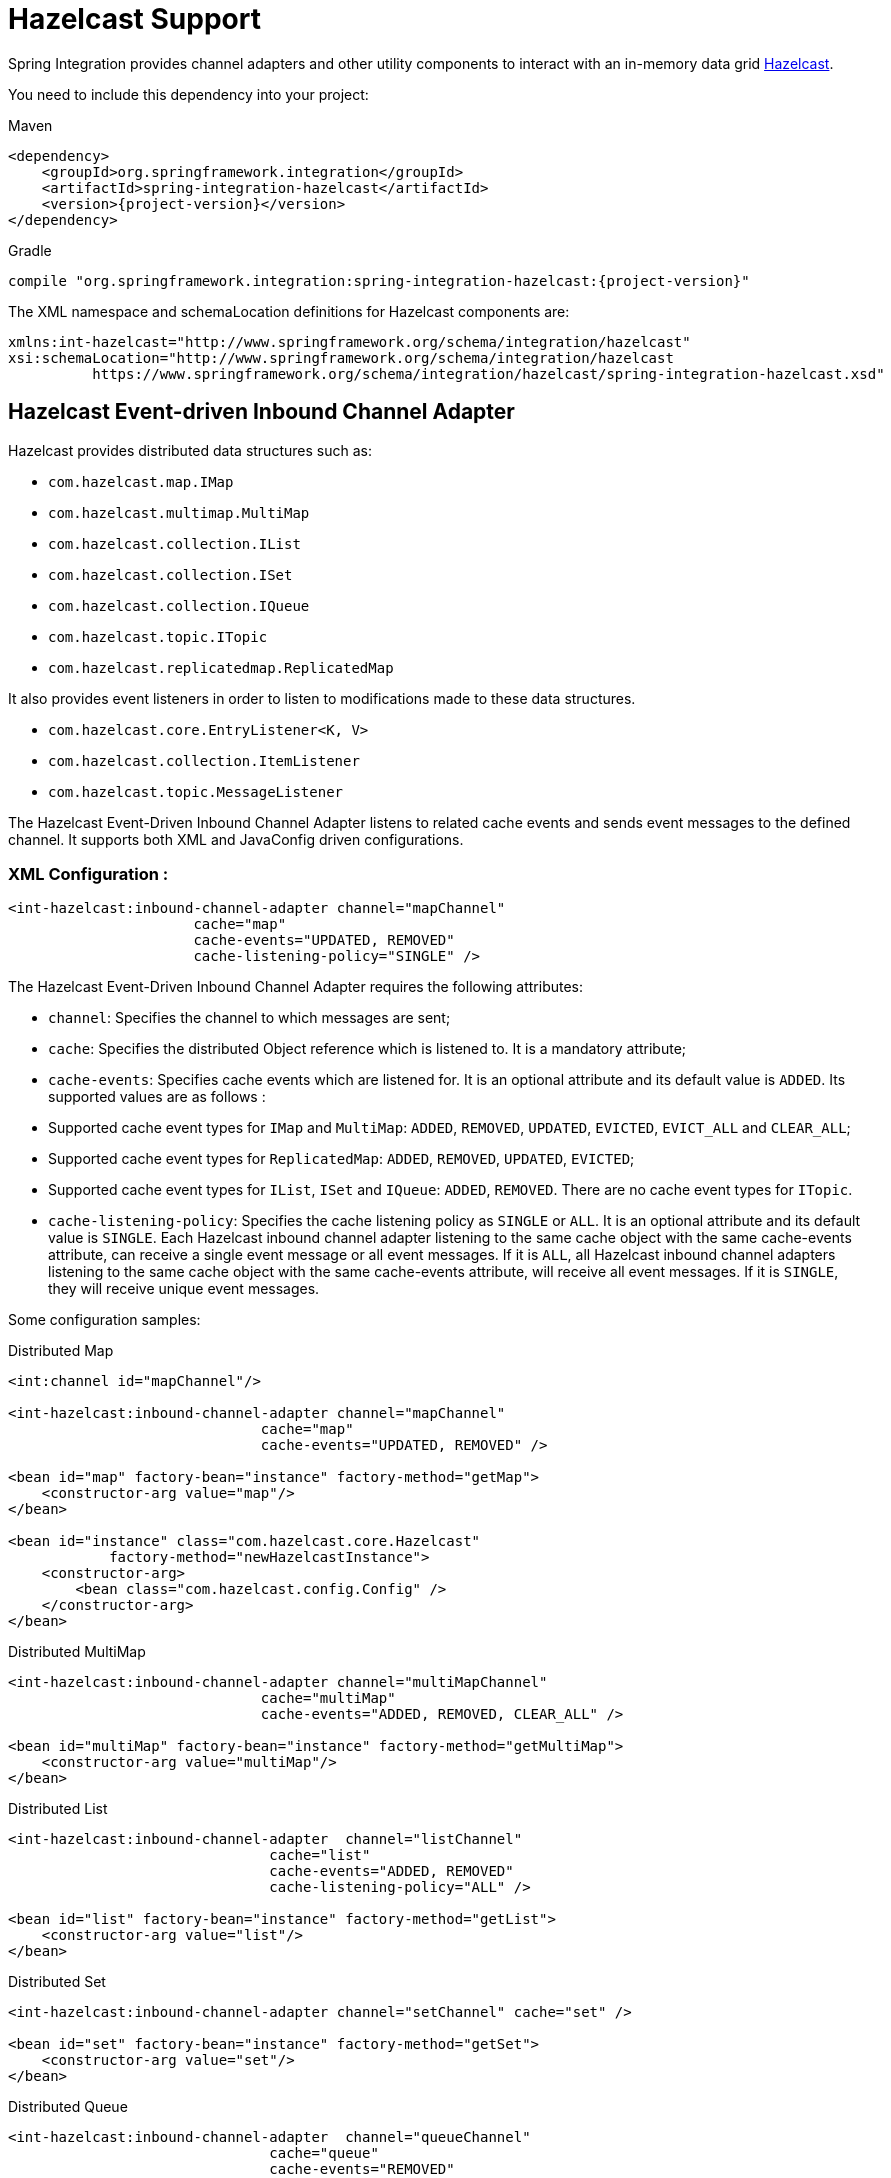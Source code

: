 [[hazelcast]]
= Hazelcast Support

Spring Integration provides channel adapters and other utility components to interact with an in-memory data grid https://hazelcast.com[Hazelcast].

You need to include this dependency into your project:

====
[source, xml, subs="normal", role="primary"]
.Maven
----
<dependency>
    <groupId>org.springframework.integration</groupId>
    <artifactId>spring-integration-hazelcast</artifactId>
    <version>{project-version}</version>
</dependency>
----
[source, groovy, subs="normal", role="secondary"]
.Gradle
----
compile "org.springframework.integration:spring-integration-hazelcast:{project-version}"
----
====

The XML namespace and schemaLocation definitions for Hazelcast components are:

====
[source,xml]
----
xmlns:int-hazelcast="http://www.springframework.org/schema/integration/hazelcast"
xsi:schemaLocation="http://www.springframework.org/schema/integration/hazelcast
          https://www.springframework.org/schema/integration/hazelcast/spring-integration-hazelcast.xsd"
----
====

[[hazelcast-inbound]]
== Hazelcast Event-driven Inbound Channel Adapter

Hazelcast provides distributed data structures such as:

* `com.hazelcast.map.IMap`
* `com.hazelcast.multimap.MultiMap`
* `com.hazelcast.collection.IList`
* `com.hazelcast.collection.ISet`
* `com.hazelcast.collection.IQueue`
* `com.hazelcast.topic.ITopic`
* `com.hazelcast.replicatedmap.ReplicatedMap`

It also provides event listeners in order to listen to modifications made to these data structures.

* `com.hazelcast.core.EntryListener<K, V>`
* `com.hazelcast.collection.ItemListener`
* `com.hazelcast.topic.MessageListener`

The Hazelcast Event-Driven Inbound Channel Adapter listens to related cache events and sends event messages to the defined channel.
It supports both XML and JavaConfig driven configurations.

[[xml-configuration-:]]
=== XML Configuration :

====
[source,xml]
----
<int-hazelcast:inbound-channel-adapter channel="mapChannel"
                      cache="map"
                      cache-events="UPDATED, REMOVED"
                      cache-listening-policy="SINGLE" />
----
====

The Hazelcast Event-Driven Inbound Channel Adapter requires the following attributes:

* `channel`: Specifies the channel to which messages are sent;
* `cache`: Specifies the distributed Object reference which is listened to.
It is a mandatory attribute;
* `cache-events`: Specifies cache events which are listened for.
It is an optional attribute and its default value is `ADDED`.
Its supported values are as follows :

* Supported cache event types for `IMap` and `MultiMap`: `ADDED`, `REMOVED`, `UPDATED`, `EVICTED`, `EVICT_ALL` and `CLEAR_ALL`;
* Supported cache event types for `ReplicatedMap`: `ADDED`, `REMOVED`, `UPDATED`, `EVICTED`;
* Supported cache event types for `IList`, `ISet` and `IQueue`: `ADDED`, `REMOVED`.
There are no cache event types for `ITopic`.

* `cache-listening-policy`: Specifies the cache listening policy as `SINGLE` or `ALL`.
It is an optional attribute and its default value is `SINGLE`.
Each Hazelcast inbound channel adapter listening to the same cache object with the same cache-events attribute, can receive a single event message or all event messages.
If it is `ALL`, all Hazelcast inbound channel adapters listening to the same cache object with the same cache-events attribute, will receive all event messages.
If it is `SINGLE`, they will receive unique event messages.

Some configuration samples:

====
[source,xml]
.Distributed Map
----
<int:channel id="mapChannel"/>

<int-hazelcast:inbound-channel-adapter channel="mapChannel"
                              cache="map"
                              cache-events="UPDATED, REMOVED" />

<bean id="map" factory-bean="instance" factory-method="getMap">
    <constructor-arg value="map"/>
</bean>

<bean id="instance" class="com.hazelcast.core.Hazelcast"
            factory-method="newHazelcastInstance">
    <constructor-arg>
        <bean class="com.hazelcast.config.Config" />
    </constructor-arg>
</bean>
----
====

====
[source,xml]
.Distributed MultiMap
----
<int-hazelcast:inbound-channel-adapter channel="multiMapChannel"
                              cache="multiMap"
                              cache-events="ADDED, REMOVED, CLEAR_ALL" />

<bean id="multiMap" factory-bean="instance" factory-method="getMultiMap">
    <constructor-arg value="multiMap"/>
</bean>
----
====

====
[source,xml]
.Distributed List
----
<int-hazelcast:inbound-channel-adapter  channel="listChannel"
                               cache="list"
                               cache-events="ADDED, REMOVED"
                               cache-listening-policy="ALL" />

<bean id="list" factory-bean="instance" factory-method="getList">
    <constructor-arg value="list"/>
</bean>
----
====

====
[source,xml]
.Distributed Set
----
<int-hazelcast:inbound-channel-adapter channel="setChannel" cache="set" />

<bean id="set" factory-bean="instance" factory-method="getSet">
    <constructor-arg value="set"/>
</bean>
----
====

====
[source,xml]
.Distributed Queue
----
<int-hazelcast:inbound-channel-adapter  channel="queueChannel"
                               cache="queue"
                               cache-events="REMOVED"
                               cache-listening-policy="ALL" />

<bean id="queue" factory-bean="instance" factory-method="getQueue">
    <constructor-arg value="queue"/>
</bean>
----
====

====
[source,xml]
.Distributed Topic
----
<int-hazelcast:inbound-channel-adapter channel="topicChannel" cache="topic" />

<bean id="topic" factory-bean="instance" factory-method="getTopic">
    <constructor-arg value="topic"/>
</bean>
----
====

====
[source,xml]
.Replicated Map
----
<int-hazelcast:inbound-channel-adapter channel="replicatedMapChannel"
                              cache="replicatedMap"
                              cache-events="ADDED, UPDATED, REMOVED"
                              cache-listening-policy="SINGLE"  />

<bean id="replicatedMap" factory-bean="instance" factory-method="getReplicatedMap">
    <constructor-arg value="replicatedMap"/>
</bean>
----
====

[[java-configuration-sample:]]
=== Java Configuration Sample:

The following sample shows a `DistributedMap` configuration.
The same configuration can be used for other distributed data structures(`IMap`, `MultiMap`, `ReplicatedMap`, `IList`, `ISet`, `IQueue` and `ITopic`):

====
[source,java]
----
@Bean
public PollableChannel distributedMapChannel() {
    return new QueueChannel();
}

@Bean
public IMap<Integer, String> distributedMap() {
    return hazelcastInstance().getMap("Distributed_Map");
}

@Bean
public HazelcastInstance hazelcastInstance() {
    return Hazelcast.newHazelcastInstance();
}

@Bean
public HazelcastEventDrivenMessageProducer hazelcastEventDrivenMessageProducer() {
    final HazelcastEventDrivenMessageProducer producer = new HazelcastEventDrivenMessageProducer(distributedMap());
    producer.setOutputChannel(distributedMapChannel());
    producer.setCacheEventTypes("ADDED,REMOVED,UPDATED,CLEAR_ALL");
    producer.setCacheListeningPolicy(CacheListeningPolicyType.SINGLE);

    return producer;
}
----
====

[[hazelcast-continuous-query]]
== Hazelcast Continuous Query Inbound Channel Adapter

Hazelcast Continuous Query enables listening to modifications performed on specific map entries.
The Hazelcast Continuous Query Inbound Channel Adapter is an event-driven channel adapter which listens to the related distributed map events in the light of the defined predicate.

====
[source, java, role="primary"]
.Java
----
@Bean
public PollableChannel cqDistributedMapChannel() {
    return new QueueChannel();
}

@Bean
public IMap<Integer, String> cqDistributedMap() {
    return hazelcastInstance().getMap("CQ_Distributed_Map");
}

@Bean
public HazelcastInstance hazelcastInstance() {
    return Hazelcast.newHazelcastInstance();
}

@Bean
public HazelcastContinuousQueryMessageProducer hazelcastContinuousQueryMessageProducer() {
    final HazelcastContinuousQueryMessageProducer producer =
        new HazelcastContinuousQueryMessageProducer(cqDistributedMap(), "surname=TestSurname");
    producer.setOutputChannel(cqDistributedMapChannel());
    producer.setCacheEventTypes("UPDATED");
    producer.setIncludeValue(false);

    return producer;
}
----
[source, xml, role="secondary"]
.XML
----
<int:channel id="cqMapChannel"/>

<int-hazelcast:cq-inbound-channel-adapter
                channel="cqMapChannel"
                cache="cqMap"
                cache-events="UPDATED, REMOVED"
                predicate="name=TestName AND surname=TestSurname"
                include-value="true"
                cache-listening-policy="SINGLE"/>

<bean id="cqMap" factory-bean="instance" factory-method="getMap">
    <constructor-arg value="cqMap"/>
</bean>

<bean id="instance" class="com.hazelcast.core.Hazelcast"
            factory-method="newHazelcastInstance">
    <constructor-arg>
        <bean class="com.hazelcast.config.Config" />
    </constructor-arg>
</bean>
----
====

It supports six attributes as follows:

* `channel`: Specifies the channel to which messages are sent;
* `cache`: Specifies the distributed Map reference which is listened to.
Mandatory;
* `cache-events`: Specifies cache events which are listened for.
Optional attribute with `ADDED` being its default value.
Supported values are `ADDED`, `REMOVED`, `UPDATED`, `EVICTED`, `EVICT_ALL` and `CLEAR_ALL`;
* `predicate`: Specifies a predicate to listen to the modifications performed on specific map entries.
Mandatory;
* `include-value`: Specifies including the value and oldValue in a continuous query result.
Optional with `true` being the default;
* `cache-listening-policy`: Specifies the cache listening policy as `SINGLE` or `ALL`.
Optional with the default value being `SINGLE`.
Each Hazelcast CQ inbound channel adapter listening to the same cache object with the same cache-events attribute, can receive a single event message or all event messages.
If it is `ALL`, all Hazelcast CQ inbound channel adapters listening to the same cache object with the same cache-events attribute, will receive all event messages.
If it is `SINGLE`, they will receive unique event messages.

[[hazelcast-cluster-monitor]]
== Hazelcast Cluster Monitor Inbound Channel Adapter

A Hazelcast Cluster Monitor supports listening to modifications performed on the cluster.
The Hazelcast Cluster Monitor Inbound Channel Adapter is an event-driven channel adapter and listens to related Membership, Distributed Object, Migration, Lifecycle and Client events:

====
[source, java, role="primary"]
.Java
----
@Bean
public PollableChannel eventChannel() {
    return new QueueChannel();
}

@Bean
public HazelcastInstance hazelcastInstance() {
    return Hazelcast.newHazelcastInstance();
}

@Bean
public HazelcastClusterMonitorMessageProducer hazelcastClusterMonitorMessageProducer() {
    HazelcastClusterMonitorMessageProducer producer = new HazelcastClusterMonitorMessageProducer(hazelcastInstance());
    producer.setOutputChannel(eventChannel());
    producer.setMonitorEventTypes("DISTRIBUTED_OBJECT");

    return producer;
}
----
[source, xml, role="secondary"]
.XML
----
<int:channel id="monitorChannel"/>

<int-hazelcast:cm-inbound-channel-adapter
                 channel="monitorChannel"
                 hazelcast-instance="instance"
                 monitor-types="MEMBERSHIP, DISTRIBUTED_OBJECT" />

<bean id="instance" class="com.hazelcast.core.Hazelcast"
            factory-method="newHazelcastInstance">
    <constructor-arg>
        <bean class="com.hazelcast.config.Config" />
    </constructor-arg>
</bean>
----
====

It supports three attributes as follows :

* `channel`: Specifies the channel to which messages are sent;
* `hazelcast-instance`: Specifies the Hazelcast Instance reference to listen for cluster events.
It is a mandatory attribute;
* `monitor-types`: Specifies the monitor types which are listened for.
It is an optional attribute with `MEMBERSHIP` being the default value.
Supported values are `MEMBERSHIP`, `DISTRIBUTED_OBJECT`, `MIGRATION`, `LIFECYCLE`, `CLIENT`.

[[hazelcast-distributed-sql]]
== Hazelcast Distributed SQL Inbound Channel Adapter

Hazelcast allows running distributed queries on the distributed map.
The Hazelcast Distributed SQL Inbound Channel Adapter is a polling inbound channel adapter.
It runs the defined distributed-sql command and returns results depending on the iteration type.

====
[source, java, role="primary"]
.Java
----
@Bean
public PollableChannel dsDistributedMapChannel() {
    return new QueueChannel();
}

@Bean
public IMap<Integer, String> dsDistributedMap() {
    return hazelcastInstance().getMap("DS_Distributed_Map");
}

@Bean
public HazelcastInstance hazelcastInstance() {
    return Hazelcast.newHazelcastInstance();
}

@Bean
@InboundChannelAdapter(value = "dsDistributedMapChannel", poller = @Poller(maxMessagesPerPoll = "1"))
public HazelcastDistributedSQLMessageSource hazelcastDistributedSQLMessageSource() {
    final HazelcastDistributedSQLMessageSource messageSource =
        new HazelcastDistributedSQLMessageSource(dsDistributedMap(),
            "name='TestName' AND surname='TestSurname'");
    messageSource.setIterationType(DistributedSQLIterationType.ENTRY);

    return messageSource;
}
----
[source, xml, role="secondary"]
.XML
----
<int:channel id="dsMapChannel"/>

<int-hazelcast:ds-inbound-channel-adapter
            channel="dsMapChannel"
            cache="dsMap"
            iteration-type="ENTRY"
            distributed-sql="active=false OR age >= 25 OR name = 'TestName'">
    <int:poller fixed-delay="100"/>
</int-hazelcast:ds-inbound-channel-adapter>

<bean id="dsMap" factory-bean="instance" factory-method="getMap">
    <constructor-arg value="dsMap"/>
</bean>

<bean id="instance" class="com.hazelcast.core.Hazelcast"
            factory-method="newHazelcastInstance">
    <constructor-arg>
        <bean class="com.hazelcast.config.Config" />
    </constructor-arg>
</bean>
----
====

It requires a poller and supports four attributes:

* `channel`: Specifies the channel to which messages are sent.
It is a mandatory attribute;
* `cache`: Specifies the distributed `IMap` reference which is queried.
It is mandatory attribute;
* `iteration-type`: Specifies result type.
Distributed SQL can be run on `EntrySet`, `KeySet`, `LocalKeySet` or `Values`.
It is an optional attribute with `VALUE` being the default.
Supported values are `ENTRY, `KEY`, `LOCAL_KEY` and `VALUE`;
* `distributed-sql`: Specifies the where clause of the sql statement.
It is a mandatory attribute.

[[hazelcast-outbound-channel-adapter]]
== Hazelcast Outbound Channel Adapter

The Hazelcast Outbound Channel Adapter listens to its defined channel and writes incoming messages to related distributed cache.
It expects one of `cache`, `cache-expression` or `HazelcastHeaders.CACHE_NAME` for distributed object definition.
Supported Distributed Objects are: `IMap`, `MultiMap`, `ReplicatedMap`, `IList`, `ISet`, `IQueue` and `ITopic`.

====
[source, java, role="primary"]
.Java
----
@Bean
public MessageChannel distributedMapChannel() {
    return new DirectChannel();
}

@Bean
public IMap<Integer, String> distributedMap() {
    return hzInstance().getMap("Distributed_Map");
}

@Bean
public HazelcastInstance hzInstance() {
    return Hazelcast.newHazelcastInstance();
}

@Bean
@ServiceActivator(inputChannel = "distributedMapChannel")
public HazelcastCacheWritingMessageHandler hazelcastCacheWritingMessageHandler() {
    HazelcastCacheWritingMessageHandler handler = new HazelcastCacheWritingMessageHandler();
    handler.setDistributedObject(distributedMap());
    handler.setKeyExpression(new SpelExpressionParser().parseExpression("payload.id"));
    handler.setExtractPayload(true);
    return handler;
}
----
[source, xml, role="secondary"]
.XML
----
<int-hazelcast:outbound-channel-adapter channel="mapChannel"
                    cache-expression="headers['CACHE_HEADER']"
                    key-expression="payload.key"
                    extract-payload="true"/>
----
====

It requires the following attributes :

* `channel`: Specifies the channel to which messages are sent;
* `cache`: Specifies the distributed object reference.
Optional;
* `cache-expression`: Specifies the distributed object via Spring Expression Language (SpEL).
Optional;
* `key-expression`: Specifies the key of a key-value pair via Spring Expression Language (SpEL).
Optional and required for only for `IMap`, `MultiMap` and `ReplicatedMap` distributed data structures.
* `extract-payload`: Specifies whether to send the whole message or just the payload.
Optional attribute with `true` being the default.
If it is true, just the payload will be written to the distributed object.
Otherwise, the whole message will be written by converting both message headers and payload.

By setting distributed object name in the header, messages can be written to different distributed objects via same channel.
If `cache` or `cache-expression` attributes are not defined, a `HazelcastHeaders.CACHE_NAME` header has to be set in a request `Message`.

[[hazelcast-leader-election]]
== Hazelcast Leader Election

If leader election is needed (e.g. for highly available message consumer where only one node should receive messages) a Hazelcast-based `LeaderInitiator` can be used:

====
[source,java]
----
@Bean
public HazelcastInstance hazelcastInstance() {
    return Hazelcast.newHazelcastInstance();
}

@Bean
public LeaderInitiator initiator() {
    return new LeaderInitiator(hazelcastInstance());
}
----
====

When a node is elected leader it will send an `OnGrantedEvent` to all application listeners.

[[hazelcast-message-store]]
== Hazelcast Message Store

For distributed messaging state management, for example for a persistent `QueueChannel` or tracking `Aggregator` message groups, the `HazelcastMessageStore` implementation is provided:

====
[source,java]
----
@Bean
public HazelcastInstance hazelcastInstance() {
    return Hazelcast.newHazelcastInstance();
}

@Bean
public MessageGroupStore messageStore() {
    return new HazelcastMessageStore(hazelcastInstance());
}
----
====

By default, the `SPRING_INTEGRATION_MESSAGE_STORE` `IMap` is used to store messages and groups as a key/value.
Any custom `IMap` can be provided to the `HazelcastMessageStore`.

[[hazelcast-metadata-store]]
== Hazelcast Metadata Store

An implementation of a `ListenableMetadataStore` is available using a backing Hazelcast `IMap`.
The default map is created with a name `SPRING_INTEGRATION_METADATA_STORE` which can be customized.

====
[source,java]
----
@Bean
public HazelcastInstance hazelcastInstance() {
    return Hazelcast.newHazelcastInstance();
}

@Bean
public MetadataStore metadataStore() {
    return new HazelcastMetadataStore(hazelcastInstance());
}
----
====

The `HazelcastMetadataStore` implements `ListenableMetadataStore` which allows you to register your own listeners of type `MetadataStoreListener` to listen for events via `addListener(MetadataStoreListener callback)`.


[[hazelcast-lock-registry]]
== Hazelcast Lock Registry

An implementation of a `LockRegistry` is available using a backing Hazelcast distributed `ILock` support:

====
[source,java]
----
@Bean
public HazelcastInstance hazelcastInstance() {
    return Hazelcast.newHazelcastInstance();
}

@Bean
public LockRegistry lockRegistry() {
    return new HazelcastLockRegistry(hazelcastInstance());
}
----
====

When used with a shared `MessageGroupStore` (e.g. `Aggregator` store management), the `HazelcastLockRegistry` can be used to provide this functionality across multiple application instances, such that only one instance can manipulate the group at a time.

NOTE: For all the distributed operations the CP Subsystem must be enabled on `HazelcastInstance`.

[[hazelcast-message-channels]]
== Message Channels with Hazelcast

The Hazelcast `IQueue` and `ITopic` distributed objects are, essentially, messaging primitives and can be use with Spring Integration core components without extra implementations in this Hazelcast module.

The xref:channel/implementations.adoc#channel-implementations-queuechannel[`QueueChannel`] can be supplied by any `java.util.Queue`, including the mentioned Hazelcast distributed `IQueue`:

====
[source,java]
----
@Bean
PollableChannel hazelcastQueueChannel(HazelcastInstance hazelcastInstance) {
    return new QueueChannel(hazelcastInstance.Message<?>>getQueue("springIntegrationQueue"));
}
----
====

Placing this config on several nodes in Hazelcast cluster of the application, will make the `QueueChannel` as distributed and only one node will be able to poll a single `Message` from that `IQueue`.
This works similar to xref:jms.adoc#jms-channel[`PollableJmsChannel`], xref:kafka.adoc#kafka-channels[`PollableKafkaChannel`] or xref:amqp/channels.adoc[`PollableAmqpChannel`].

If the producer side is not a Spring Integration application, there is no way to configure a `QueueChannel`, and therefore the plain Hazelcast `IQueue` API is used to produce the data.
In this case, the `QueueChannel` approach is wrong on the consumer side: an xref:channel-adapter.adoc#channel-adapter-namespace-inbound[Inbound Channel Adapter] solution must be used instead:

====
[source,java]
----
@Bean
public IQueue<String> myStringHzQueue(HazelcastInstance hazelcastInstance) {
    return hazelcastInstance.getQueue("springIntegrationQueue");
}

@Bean
@InboundChannelAdapter(channel = "stringValuesFromHzQueueChannel")
Supplier<String> fromHzIQueueSource(IQueue<String> myStringHzQueue) {
    return myStringHzQueue::poll;
}
----
====

The `ITopic` abstraction in Hazelcast has similar semantics to a `Topic` in JMS: all subscribers receive published messages.
With a pair of simple `MessageChannel` beans this mechanism is supported as an out-of-the-box feature:

====
[source,java]
----
@Bean
public ITopic<Message<?>> springIntegrationTopic(HazelcastInstance hazelcastInstance,
        MessageChannel fromHazelcastTopicChannel) {

    ITopic<Message<?>> topic = hazelcastInstance.getTopic("springIntegrationTopic");
	topic.addMessageListener(m -> fromHazelcastTopicChannel.send(m.getMessageObject()));
	return topic;
}

@Bean
public MessageChannel publishToHazelcastTopicChannel(ITopic<Message<?>> springIntegrationTopic) {
    return new FixedSubscriberChannel(springIntegrationTopic::publish);
}

@Bean
public MessageChannel fromHazelcastTopicChannel() {
    return new DirectChannel();
}
----
====

The `FixedSubscriberChannel` is an optimized variant of `DirectChannel`, which requires a `MessageHandler` on initialization.
Since the `MessageHandler` is a functional interface a simple lambda for the `handleMessage` method can be provided.
When a message is sent to the `publishToHazelcastTopicChannel` it is just published onto the Hazelcast `ITopic`.
The `com.hazelcast.topic.MessageListener` is a functional interface, too, hence a lambda to the `ITopic#addMessageListener` can be provided.
So, a subscriber to the `fromHazelcastTopicChannel` will consume all messages sent to the mentioned `ITopic`.

An `ExecutorChannel` can be supplied with an `IExecutorService`.
For example, with respective configuration a cluster-wide singleton can be achieved:

====
[source,java]
----
@Bean
public HazelcastInstance hazelcastInstance() {
    return Hazelcast.newHazelcastInstance(
                new Config()
                    .addExecutorConfig(new ExecutorConfig()
                         .setName("singletonExecutor")
                         .setPoolSize(1)));
}

@Bean
public MessageChannel hazelcastSingletonExecutorChannel(HazelcastInstance hazelcastInstance) {
    return new ExecutorChannel(hazelcastInstance.getExecutorService("singletonExecutor"));
}
----
====
